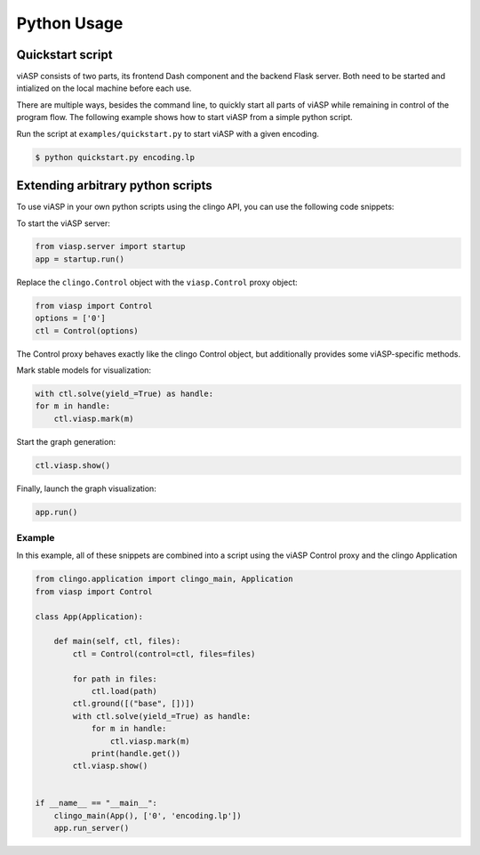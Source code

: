 ============
Python Usage
============

Quickstart script
=================

viASP consists of two parts, its frontend Dash component and the backend Flask server. Both need to be started and intialized on the local machine before each use.

There are multiple ways, besides the command line, to quickly start all parts of viASP while remaining in control of the program flow. The following example shows how to start viASP from a simple python script.

Run the script at ``examples/quickstart.py`` to start viASP with a given encoding.

.. code-block:: bash

    $ python quickstart.py encoding.lp


Extending arbitrary python scripts
==================================

To use viASP in your own python scripts using the clingo API, you can use the following code snippets:

To start the viASP server:

.. code-block:: python

    from viasp.server import startup
    app = startup.run()

Replace the ``clingo.Control`` object with the ``viasp.Control`` proxy object:

.. code-block:: python

    from viasp import Control
    options = ['0']
    ctl = Control(options)

The Control proxy behaves exactly like the clingo Control object, but additionally provides some viASP-specific methods.

Mark stable models for visualization:

.. code-block:: python

    with ctl.solve(yield_=True) as handle:
    for m in handle:
        ctl.viasp.mark(m)

Start the graph generation:

.. code-block:: python

    ctl.viasp.show()

Finally, launch the graph visualization:

.. code-block:: python

    app.run()


Example
-------

In this example, all of these snippets are combined into a script using the viASP Control proxy and the clingo Application

.. code-block:: python
    
    from clingo.application import clingo_main, Application
    from viasp import Control

    class App(Application):

        def main(self, ctl, files):
            ctl = Control(control=ctl, files=files)

            for path in files:
                ctl.load(path)
            ctl.ground([("base", [])])
            with ctl.solve(yield_=True) as handle:
                for m in handle:
                    ctl.viasp.mark(m)
                print(handle.get())
            ctl.viasp.show()


    if __name__ == "__main__":
        clingo_main(App(), ['0', 'encoding.lp'])
        app.run_server()